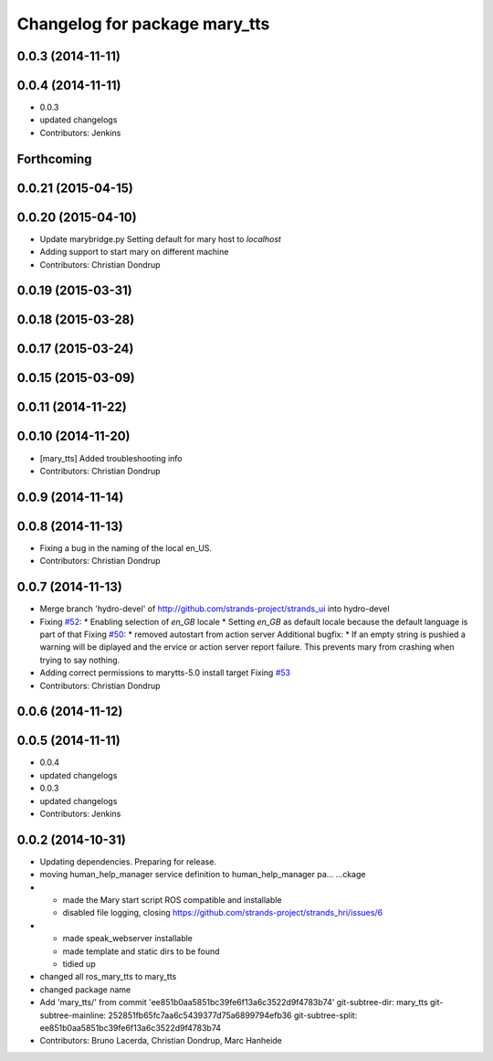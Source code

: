 ^^^^^^^^^^^^^^^^^^^^^^^^^^^^^^
Changelog for package mary_tts
^^^^^^^^^^^^^^^^^^^^^^^^^^^^^^

0.0.3 (2014-11-11)
------------------

0.0.4 (2014-11-11)
------------------
* 0.0.3
* updated changelogs
* Contributors: Jenkins

Forthcoming
-----------

0.0.21 (2015-04-15)
-------------------

0.0.20 (2015-04-10)
-------------------
* Update marybridge.py
  Setting default for mary host to `localhost`
* Adding support to start mary on different machine
* Contributors: Christian Dondrup

0.0.19 (2015-03-31)
-------------------

0.0.18 (2015-03-28)
-------------------

0.0.17 (2015-03-24)
-------------------

0.0.15 (2015-03-09)
-------------------

0.0.11 (2014-11-22)
-------------------

0.0.10 (2014-11-20)
-------------------
* [mary_tts] Added troubleshooting info
* Contributors: Christian Dondrup

0.0.9 (2014-11-14)
------------------

0.0.8 (2014-11-13)
------------------
* Fixing a bug in the naming of the local en_US.
* Contributors: Christian Dondrup

0.0.7 (2014-11-13)
------------------
* Merge branch 'hydro-devel' of http://github.com/strands-project/strands_ui into hydro-devel
* Fixing `#52 <https://github.com/strands-project/strands_ui/issues/52>`_:
  * Enabling selection of `en_GB` locale
  * Setting `en_GB` as default locale because the default language is part of that
  Fixing `#50 <https://github.com/strands-project/strands_ui/issues/50>`_:
  * removed autostart from action server
  Additional bugfix:
  * If an empty string is pushied a warning will be diplayed and the ervice or action server report failure. This prevents mary from crashing when trying to say nothing.
* Adding correct permissions to marytts-5.0 install target
  Fixing `#53 <https://github.com/strands-project/strands_ui/issues/53>`_
* Contributors: Christian Dondrup

0.0.6 (2014-11-12)
------------------

0.0.5 (2014-11-11)
------------------
* 0.0.4
* updated changelogs
* 0.0.3
* updated changelogs
* Contributors: Jenkins

0.0.2 (2014-10-31)
------------------
* Updating dependencies.
  Preparing for release.
* moving human_help_manager service definition to human_help_manager pa…
  …ckage
* - made the Mary start script ROS compatible and installable
  - disabled file logging, closing https://github.com/strands-project/strands_hri/issues/6
* - made speak_webserver installable
  - made template and static dirs to be found
  - tidied up
* changed all ros_mary_tts to mary_tts
* changed package name
* Add 'mary_tts/' from commit 'ee851b0aa5851bc39fe6f13a6c3522d9f4783b74'
  git-subtree-dir: mary_tts
  git-subtree-mainline: 252851fb65fc7aa6c5439377d75a6899794efb36
  git-subtree-split: ee851b0aa5851bc39fe6f13a6c3522d9f4783b74
* Contributors: Bruno Lacerda, Christian Dondrup, Marc Hanheide
